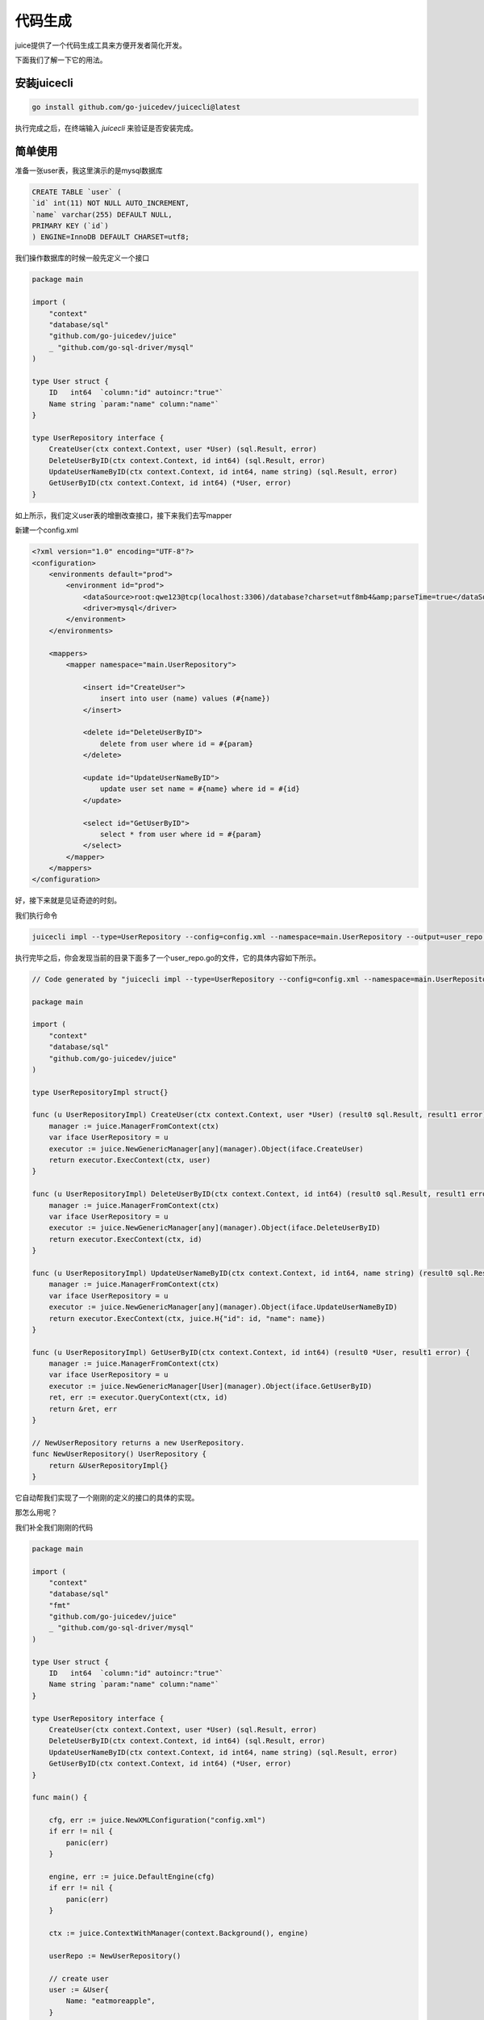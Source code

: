 代码生成
=========

juice提供了一个代码生成工具来方便开发者简化开发。

下面我们了解一下它的用法。

安装juicecli
---------------

.. code-block:: shell

    go install github.com/go-juicedev/juicecli@latest

执行完成之后，在终端输入 `juicecli` 来验证是否安装完成。

简单使用
--------------

准备一张user表，我这里演示的是mysql数据库

.. code-block:: sql

    CREATE TABLE `user` (
    `id` int(11) NOT NULL AUTO_INCREMENT,
    `name` varchar(255) DEFAULT NULL,
    PRIMARY KEY (`id`)
    ) ENGINE=InnoDB DEFAULT CHARSET=utf8;


我们操作数据库的时候一般先定义一个接口

.. code-block:: go

    package main

    import (
        "context"   
        "database/sql"
        "github.com/go-juicedev/juice"
        _ "github.com/go-sql-driver/mysql"
    )

    type User struct {
        ID   int64  `column:"id" autoincr:"true"`
        Name string `param:"name" column:"name"`
    }

    type UserRepository interface {
        CreateUser(ctx context.Context, user *User) (sql.Result, error)
        DeleteUserByID(ctx context.Context, id int64) (sql.Result, error)
        UpdateUserNameByID(ctx context.Context, id int64, name string) (sql.Result, error)
        GetUserByID(ctx context.Context, id int64) (*User, error)
    }

如上所示，我们定义user表的增删改查接口，接下来我们去写mapper

新建一个config.xml

.. code-block:: xml

    <?xml version="1.0" encoding="UTF-8"?>
    <configuration>
        <environments default="prod">
            <environment id="prod">
                <dataSource>root:qwe123@tcp(localhost:3306)/database?charset=utf8mb4&amp;parseTime=true</dataSource>
                <driver>mysql</driver>
            </environment>
        </environments>

        <mappers>
            <mapper namespace="main.UserRepository">

                <insert id="CreateUser">
                    insert into user (name) values (#{name})
                </insert>

                <delete id="DeleteUserByID">
                    delete from user where id = #{param}
                </delete>

                <update id="UpdateUserNameByID">
                    update user set name = #{name} where id = #{id}
                </update>

                <select id="GetUserByID">
                    select * from user where id = #{param}
                </select>
            </mapper>
        </mappers>
    </configuration>

    

好，接下来就是见证奇迹的时刻。

我们执行命令

.. code-block:: shell

    juicecli impl --type=UserRepository --config=config.xml --namespace=main.UserRepository --output=user_repo.go 

执行完毕之后，你会发现当前的目录下面多了一个user_repo.go的文件，它的具体内容如下所示。

.. code-block:: go

    // Code generated by "juicecli impl --type=UserRepository --config=config.xml --namespace=main.UserRepository --output=user_repo.go"; DO NOT EDIT.

    package main

    import (
        "context"
        "database/sql"
        "github.com/go-juicedev/juice"
    )

    type UserRepositoryImpl struct{}

    func (u UserRepositoryImpl) CreateUser(ctx context.Context, user *User) (result0 sql.Result, result1 error) {
        manager := juice.ManagerFromContext(ctx)
        var iface UserRepository = u
        executor := juice.NewGenericManager[any](manager).Object(iface.CreateUser)
        return executor.ExecContext(ctx, user)
    }

    func (u UserRepositoryImpl) DeleteUserByID(ctx context.Context, id int64) (result0 sql.Result, result1 error) {
        manager := juice.ManagerFromContext(ctx)
        var iface UserRepository = u
        executor := juice.NewGenericManager[any](manager).Object(iface.DeleteUserByID)
        return executor.ExecContext(ctx, id)
    }

    func (u UserRepositoryImpl) UpdateUserNameByID(ctx context.Context, id int64, name string) (result0 sql.Result, result1 error) {
        manager := juice.ManagerFromContext(ctx)
        var iface UserRepository = u
        executor := juice.NewGenericManager[any](manager).Object(iface.UpdateUserNameByID)
        return executor.ExecContext(ctx, juice.H{"id": id, "name": name})
    }

    func (u UserRepositoryImpl) GetUserByID(ctx context.Context, id int64) (result0 *User, result1 error) {
        manager := juice.ManagerFromContext(ctx)
        var iface UserRepository = u
        executor := juice.NewGenericManager[User](manager).Object(iface.GetUserByID)
        ret, err := executor.QueryContext(ctx, id)
        return &ret, err
    }

    // NewUserRepository returns a new UserRepository.
    func NewUserRepository() UserRepository {
        return &UserRepositoryImpl{}
    }


它自动帮我们实现了一个刚刚的定义的接口的具体的实现。

那怎么用呢？

我们补全我们刚刚的代码

.. code-block:: go

    package main

    import (
        "context"
        "database/sql"
        "fmt"
        "github.com/go-juicedev/juice"
        _ "github.com/go-sql-driver/mysql"
    )

    type User struct {
        ID   int64  `column:"id" autoincr:"true"`
        Name string `param:"name" column:"name"`
    }

    type UserRepository interface {
        CreateUser(ctx context.Context, user *User) (sql.Result, error)
        DeleteUserByID(ctx context.Context, id int64) (sql.Result, error)
        UpdateUserNameByID(ctx context.Context, id int64, name string) (sql.Result, error)
        GetUserByID(ctx context.Context, id int64) (*User, error)
    }

    func main() {

        cfg, err := juice.NewXMLConfiguration("config.xml")
        if err != nil {
            panic(err)
        }

        engine, err := juice.DefaultEngine(cfg)
        if err != nil {
            panic(err)
        }

        ctx := juice.ContextWithManager(context.Background(), engine)

        userRepo := NewUserRepository()

        // create user
        user := &User{
            Name: "eatmoreapple",
        }
        result, err := userRepo.CreateUser(ctx, user)
        if err != nil {
            panic(err)
        }

        id, err := result.LastInsertId()
        if err != nil {
            panic(err)
        }

        // get user
        user, err = userRepo.GetUserByID(ctx, id)
        if err != nil {
            panic(err)
        }
        fmt.Println(user)
    }

运行代码

.. code-block:: go

    go run .

这里注意不要 ``go run main.go``

控制台输出

.. code-block:: shell

    [juice] 2023/06/13 14:41:05 [main.UserRepository.CreateUser]  insert into user (name) values (?)  [eatmoreapple]  6.745625ms
    [juice] 2023/06/13 14:41:05 [main.UserRepository.GetUserByID]  select * from user where id = ?  [1]  483.166µs
    &{1 eatmoreapple}


好了，现在来解释一下我们刚刚的命令是什么意思？

* impl: 表示我们需要生成接口的实现

    * type: 指定我们要生成哪个接口的实现，这里填接口的名字。
    * config: 指定我们配置文件的路径名。
    * namespace: 表示我们去配置文件的那里去找我们需要实现的action。
    * output: 我们生成的文件的名字。

.. attention::

    接口定义的名字必须和指定的namespace下的action的id一致。

其实这个命令我们可以简化一下。

config 可以指定，它会自动从执行命令的路径的同级目录下去找有没有 config.xml 或者 config/config.xml 这个文件。

namespace 也可以不指定，它会自动去找go.mod这个文件和你接口定义的go文件中间的相对路径，将它作为namespace

所以这个命令我们可以简化写成

.. code-block:: go

    juicecli impl --type=UserRepository --output=user_repo.go

或者

.. code-block:: go

    juicecli impl -t UserRepository -o user_repo.go

其实output也可以不写，它会默认输出到控制台。




接口约束
----------
需要注意的是，虽然juicecli能够去解析接口签名来自动生成接口实现，但它是有它自己的规则的。

1、接口的定义每个函数的第一个参数都必须是 `context.Context`。

2、每个函数都必须有一个error的返回值，且必须作为最后一个参数。(go style)

3、当函数名对应的id的 `action` 是 `select`，也就是查询的时候，那么当前函数必须有一个映射结果的返回值。(没有返回值你查什么呢？)

4、当函数名对应的id的 `action` 不是 `select`，那么当前的函数可以有只有一个error的函数值。
如果有2个返回值，那么第一个必须为 `sql.Result` 类型。

5、函数可以有多个参数，当参数超过2个（第一个为context）的时候，juice会将除context以外的参数用map来包装一层，map的key即为函数定义时行参的名字。

6、在调用的时候，context必须是一个带有manager实现的context。可以通过 `juice.ContextWithManager` 返回的context来传递。

go generate
-----------------

.. code-block:: go

    //go:generate juicecli impl --type UserRepository --output user_repo.go
    type UserRepository interface {
        CreateUser(ctx context.Context, user *User) (sql.Result, error)
        DeleteUserByID(ctx context.Context, id int64) (sql.Result, error)
        UpdateUserNameByID(ctx context.Context, id int64, name string) (sql.Result, error)
        GetUserByID(ctx context.Context, id int64) (*User, error)
    }

在你的接口定义处写上这么一句，然后在控制台执行 `go generate` 即可生成对应的代码。
